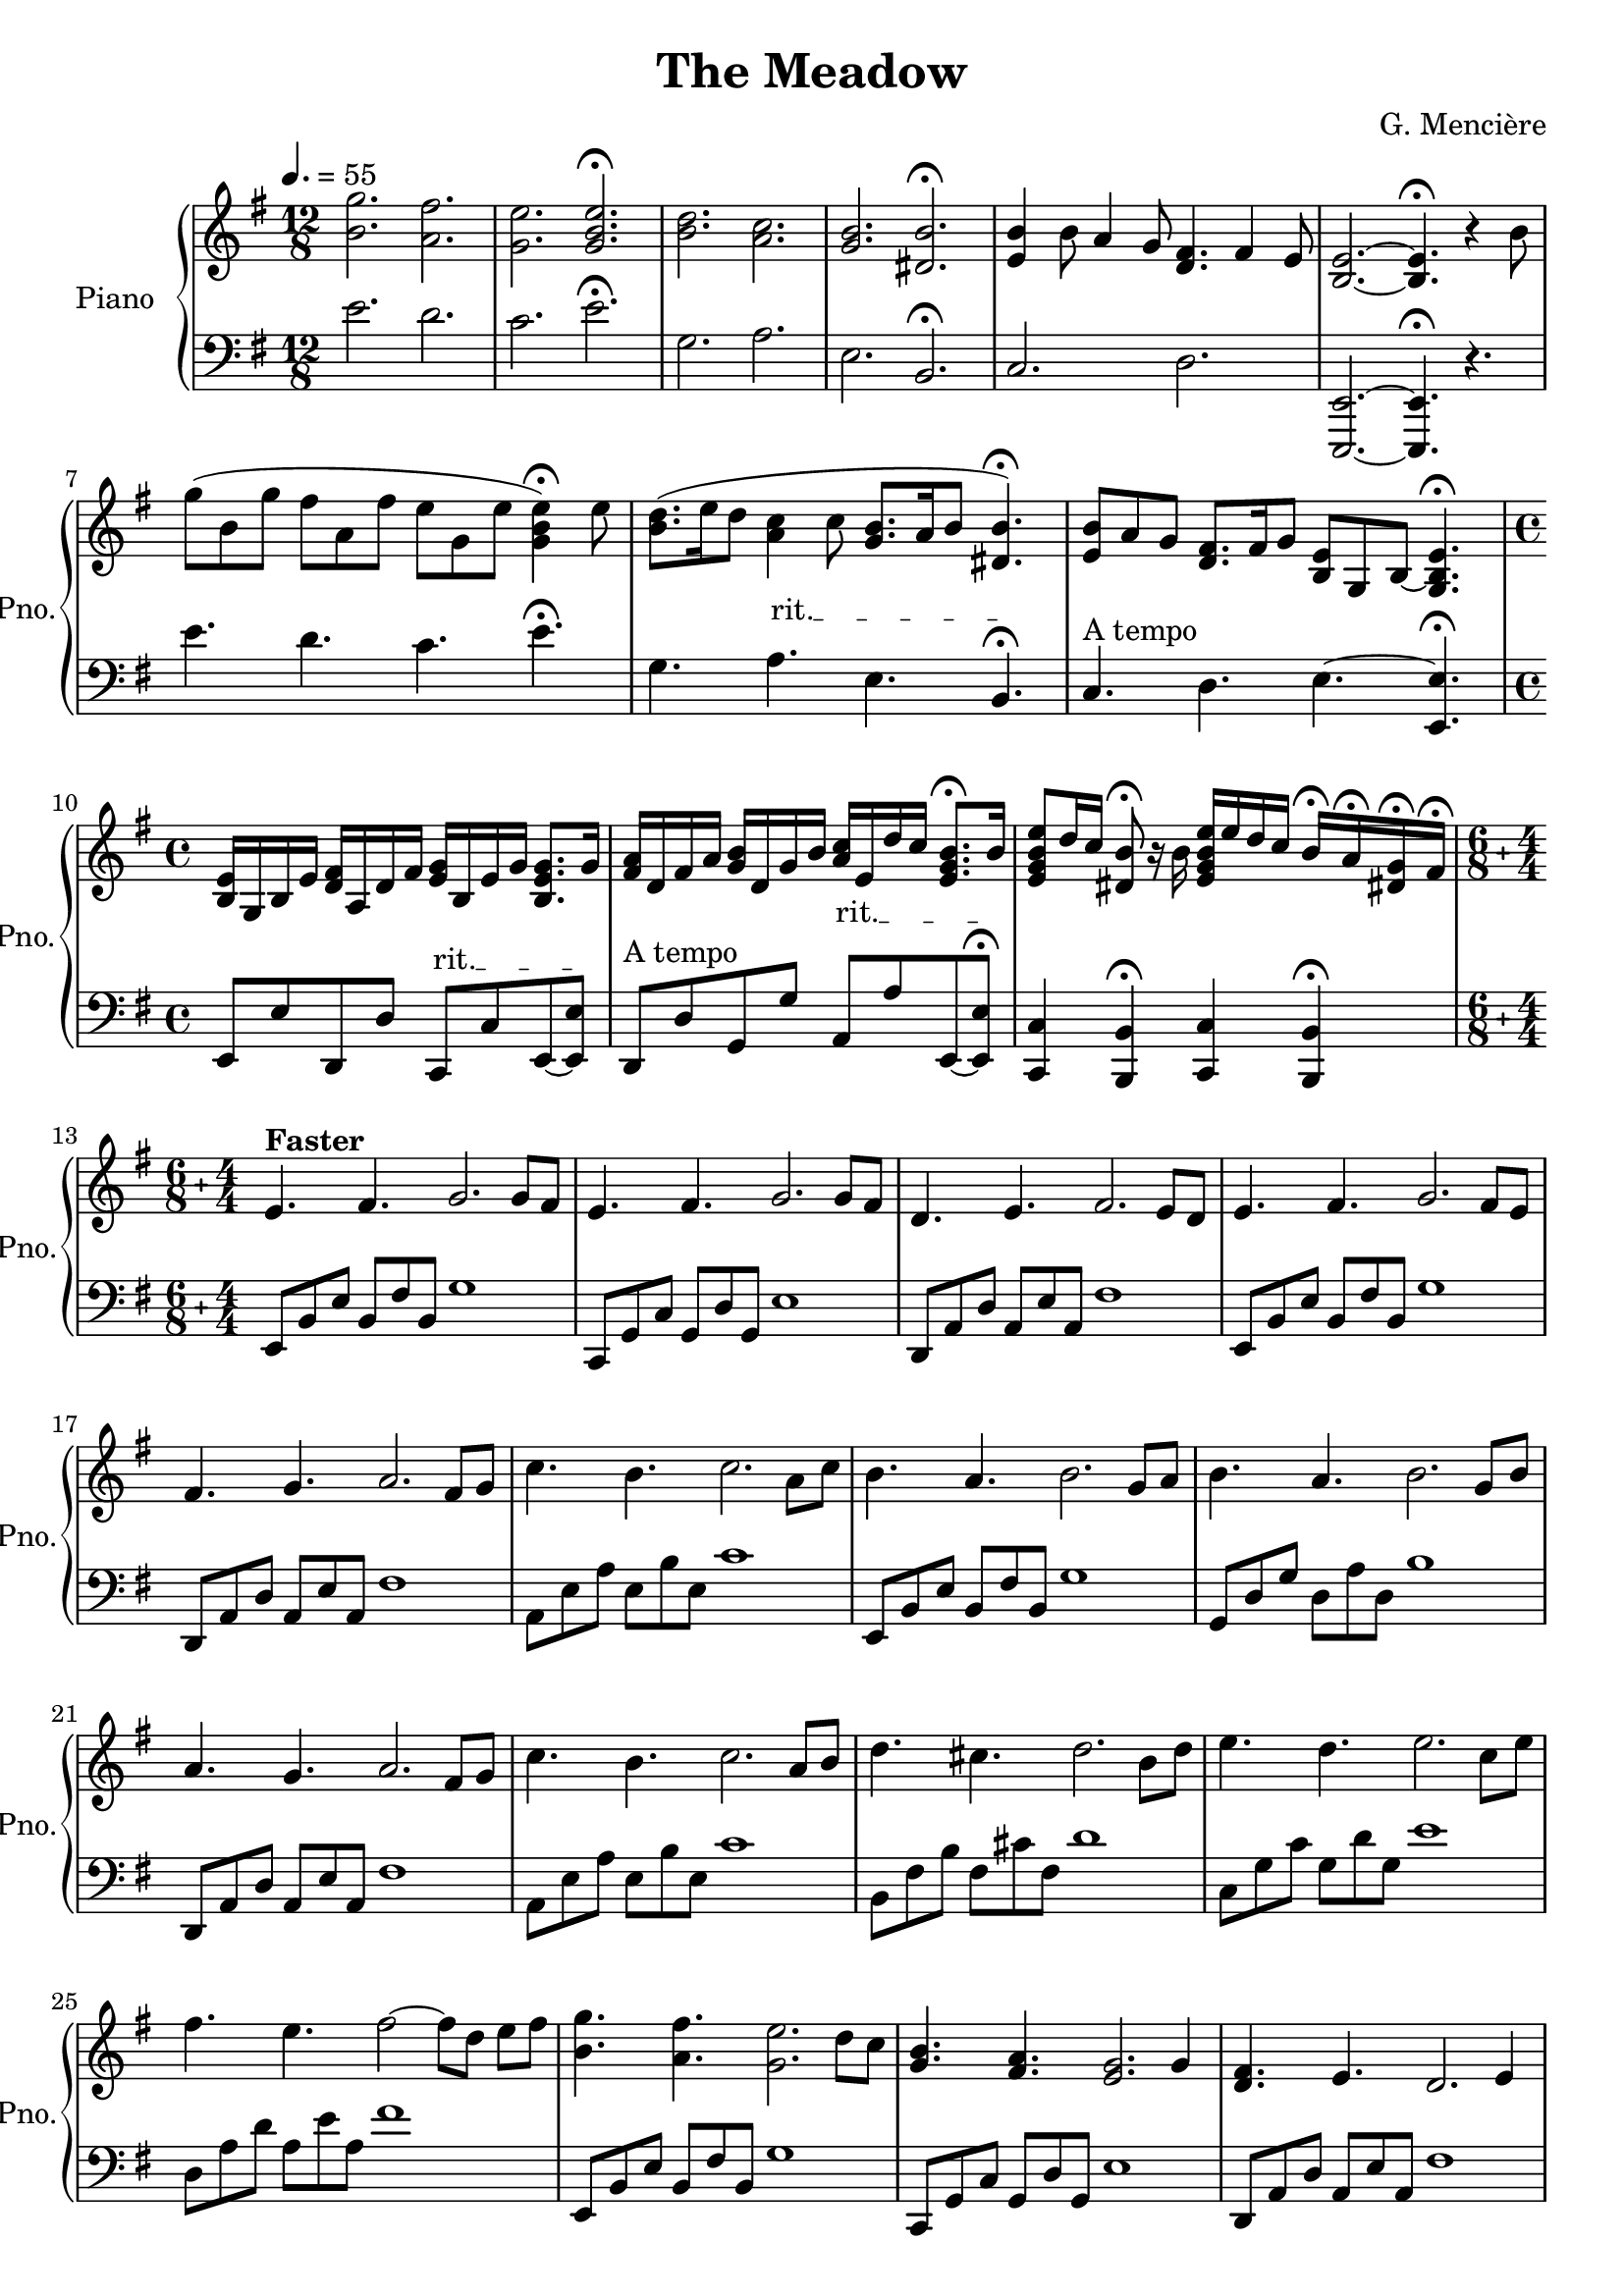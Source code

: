 \version "2.24.3"

\header {
  title = "The Meadow"
  composer = "G. Mencière"
}

leftHandMinor = \relative c, {
  e8[ b' e] b fis' b, g'[ b,] fis' b, e[ b] e, b'
}
leftHandMinorNext = \relative c, {
  e8[ b' e] b fis' b, g'[ b,] fis' b, e[ b] e, b' e,[ b']
}
leftHandMajor = \relative c, {
  c8[ g' c] g d' g, e'[ g,] d' g, c[ g] c, g'
}
leftHandMajorNext = \relative c, {
  c8[ g' c] g d' g, e'[ g,] d' g, c[ g] c, g' c,[ g']
}
rightHandOctavas = \relative c' {
  <e \tweak font-size #-3 \parenthesize e'>8 e' e[ \ottava #1 e'] e \ottava #0 e, e[ e,] e e' e[ \ottava #1 e'] e \ottava #0 e,
}

right = \relative c'' {
  \clef treble
  \key e \minor
  \time 12/8
  \tempo 4. = 55
  \override TextSpanner.bound-details.left.text =
  \markup { \upright "rit." }
  
  <b g'>2. <a fis'>
  <g e'> \stemUp <g b e>\fermata
  \stemNeutral
  <b d> <a c>
  <g b> <dis b'>\fermata
  <e b'>4 b'8 a4 g8 <d fis>4. fis4 e8
  <b~ e~>2. <b e>4.\fermata r4 b'8
  g'( b, g' fis a, fis' e g, e' <g, b e>4)\fermata e'8
  <b d>8.( e16 d8 <a c>4 c8 <g b>8. a16 b8 <dis, b'>4.)\fermata
  <e b'>8 a g <d fis>8. fis16 g8 <b, e>8 g b~ <g b e>4. \fermata
  \time 4/4
  <b e>16 g b e <d fis> a d fis <e g> b e g <b, e g>8. g'16
  <fis a> d fis a <g b> d g b <a c> e d' c <e, g b>8.\fermata b'16
  <e, g b e>8 d'16 c <dis, b'>8\fermata r16 b' <e, g b e> e' d c b16\fermata a\fermata <dis,! g>\fermata fis\fermata
  \compoundMeter #'((6 8) (4 4))
  e4.^\markup {\bold "Faster"} fis g2. g8 fis
  e4. fis g2. g8 fis
  d4. e fis2. e8 d
  e4. fis g2. fis8 e
  fis4. g a2. fis8 g
  c4. b c2. a8 c
  b4. a b2. g8 a
  b4. a b2. g8 b
  a4. g a2. fis8 g
  c4. b c2. a8 b
  d4. cis d2. b8 d
  e4. d e2. c8 e
  fis4. e fis2~ fis8[ d] e8 fis
  <b, g'>4. <a fis'> <g e'>2. d'8 c
  <g b>4. <fis a> <e g>2. g4
  <d fis>4. e d2. e4
  e8[^>^\markup {\bold "Even faster"} b e]^> fis^> b, fis'^> \bar "!" g[^> b,] e fis g[ fis] e fis
  e8[^> b e]^> fis^> b, fis'^> \bar "!" g[^> b,] e fis g[ fis] e fis
  d[^> a d]^> e^> a, e'^> \bar "!" fis^>[ a,] d e fis[ e] d fis
  e[^> b e]^> fis^> b, fis'^> \bar "!" g[^> b,] e fis g[ e] fis g
  a[^> d, fis]^> g^> d g^> \bar "!" a^>[ d,] fis g a[ fis] g a
  \transpose e a {\relative c' {g'8[^> b, e]^> fis^> b, fis'^> \bar "!" g[^> b,] e fis g[ fis] e g}}
  b^>[ e, g^>] a^> e a^> \bar "!" b^>[ e,] g a b[ a] g b
  \transpose e  g {\relative c' {gis'[^> b, e]^> fis^> b, fis'^> \bar "!" gis[^> b,] e fis gis[ fis] e gis}}
  a[^> d, fis]^> g^> d g^> \bar "!" a^>[ d,] fis g a[ fis] g a
  \transpose e a {\relative c' {g'8[^> b, e]^> fis^> b, fis'^> \bar "!" g[^> b,] e fis g[ e] fis g}}
  \transpose e b {\relative c' {g'8[^> b, e]^> fis^> b, fis'^> \bar "!" g[^> b,] e fis g[ e] fis g}}
  \transpose e c' {\relative c' {gis'8[^> b, e]^> fis^> b, fis'^> \bar "!" gis[^> b,] e fis gis[ e] fis gis}}
  \transpose e d' {\relative c' {gis'8[^> b, e]^> fis^> b, fis'^> \bar "!" gis[^> b,] e fis gis[ e] fis gis}}
  g'8[^> b, e]^> fis^> b, fis'^> \bar "!" g[^> fis] e b g[ fis] e fis
  e8[^> b e]^> fis^> b, fis'^> \bar "!" g[^> b,] e fis g[ b] e g
  fis8[^> a, d]^> e^> a, e'^> \bar "!" fis[^> e] d a fis[ e] d fis
  e8[^> b e]^> fis^> b, fis'^> \bar "!" g[^> b,] e fis g[ b] e fis
  e8[^> b e]^> fis^> b, fis'^> \bar "!" g[^> fis] e b g[ fis] e fis
  d[^> a d]^> e^> a, e'^> \bar "!" fis^>[ a,] d e fis[ e] d fis
  <g, e'>4. <a fis'> \bar "!" <b g'>4 <a fis'> <g e'> <a fis'>
  <g e'>4. <a fis'> \bar "!" <b g'>4 <a fis'> <g e'> <a fis'>
  \transpose g fis {\relative c' {<g ees'>4. <aes f'> \bar "!" <bes g'>4 <aes f'> <g ees'> <bes g'>}}
  <g e'>4. <a fis'> \bar "!" <b g'>4 <g e'> <a fis'> <b g'>
  <fis' a>4. <e g> \bar "!" <fis a>4 <d fis> <e g> <fis a>
  <a c>4. <g b> \bar "!" <a c>4 <fis a> <g b> <a c>
  <g b>4. <fis a> \bar "!" <g b>2 g4 a
  <g b>4. <fis a> \bar "!" <g b>2 g4 b
  <fis a>4. <e g> \bar "!" <fis a>2. g4
  <e g>4. fis \bar "!" <e g>2. g4
  <e g>4. fis \bar "!" <e g>2. g4
  <d fis>4. e \bar "!" <d fis>2. fis4
  \compoundMeter #'((6 8) (5 4))
  e8^\markup {\bold "A Tempo"} e' e[ \ottava #1 e'] e \ottava #0 e, e[ e,] e e' e[ \ottava #1 e'] e \ottava #0 e, e[ e,]
  e8 e' e[ \ottava #1 e'] e \ottava #0 e, e[ e,] e e' e[ \ottava #1 e'] e \ottava #0 e, e[ e,]
  \transpose e fis {\relative c' {e8 e' e[ \ottava #1 e'] e \ottava #0 e, e[ e,] e e' e[ \ottava #1 e'] e \ottava #0 e, e[ e,]}}
  e8 e' e[ \ottava #1 e'] e \ottava #0 e, e[ e,] e e' e[ \ottava #1 e'] e \ottava #0 e, <e, e'>[ <fis fis'>]
  <e \tweak font-size #-3 \parenthesize e'>8 e' e[ \ottava #1 e'] e \ottava #0 e, e[ e,] e e' e[ \ottava #1 e'] e \ottava #0 e, <d, d'>[ <e e'>]
  \transpose e fis {\relative c' {<e \tweak font-size #-3 \parenthesize e'>8 e' e[ \ottava #1 e'] e \ottava #0 e, e[ e,] e e' e[ \ottava #1 e'] e \ottava #0 e, <d, d'>[ <e e'>]}}
  \transpose e g {\rightHandOctavas} <fis fis'>[ <g g'>]
  \transpose e a {\rightHandOctavas} <a a'>[ <b b'>]
  \transpose e c' {\rightHandOctavas} <a a'>[ <c c'>]
  \transpose e b {\rightHandOctavas} <g g'>[ <a a'>]
  \transpose e b {\rightHandOctavas} <g g'>[ <b b'>]
  \transpose e a {\rightHandOctavas} <a a'>[ <b b'>]
  \transpose e c' {\rightHandOctavas} <b b'>[ <cis cis'>]
  \transpose e d' {\rightHandOctavas} <c c'>[ <d d'>]
  \transpose e e' {\rightHandOctavas} <d d'>[ <e e'>]
  \transpose e d' {\rightHandOctavas} <e e'>[ <fis fis'>]
  % Changement de mesure
  \compoundMeter #'((6 8) (4 4))
  \ottava #1
  g'16[ fis e d c b]^3 \ottava #0 a g fis^4 e d c^1 b^3[ a^2 b^3 c^1] d e fis g a[ b \ottava #1 c d] e fis g^1 a
  b[^3 a g fis e d] \ottava #0 c b a g fis e d[ c b a] g a b c d[ e fis g] a b c d
  c[ b a g fis e] d c b a g fis e[ d e fis] g a b c d[ e fis g] a b a fis
  <e, e'>4. <fis fis'> \bar "!" <g g'>4 <b, b'> <b' b'> <a a'>
  <g g'>4. <a a'> \bar "!" <fis fis'>1
  <g g'>4. <a a'> \bar "!" <fis fis'>4 <e e'> <d d'> <e e'>
  <e e'>4. <g g'> \bar "!" <e e'>1
  <e e'>4. <fis fis'> \bar "!" <g g'>4 <b, b'> <b' b'> <c c'>
  <b b'>4. <a a'> \bar "!" <g g'>1
  <b b'>4. <c c'> \bar "!" <a a'>4 <g g'> <fis fis'> <e e'>
  <g g'>4. <fis fis'> \bar "!" <e e'>1
  <e e'>4. <fis fis'> \bar "!" <g g'>2 <fis fis'>4 <e e'>
  <g g'>4. <fis fis'> \bar "!" <e e'>2 <g g'>4 <a a'>
  <fis fis'>4. <e e'> \bar "!" <d d'>4 <g g'> <fis fis'> <e e'>
  <fis fis'>4. <e e'> \bar "!" <e e'>1
  <e e'>4. <d d'> \bar "!" <e e'>2. <e e'>4
  <g g'>4. <e e'> \bar "!" <d d'>2. <e e'>4
  <d d'>4. <c c'> \bar "!" <b b'>2. <d d'>4
  <e e'>2.~ \bar "!" <e e'>1\fermata
  \bar "|."
}


left = \relative c {
  \clef bass
  \key e \minor
  \override TextSpanner.bound-details.left.text =
  \markup { \upright "rit." }
  
  e'2. d
  c e\fermata
  g, a
  e b\fermata
  c d
  <e,,~ e'~>2. <e e'> 4.\fermata r4.
  e'''4. d c e\fermata
  g, a\startTextSpan e b\fermata\stopTextSpan
  c^\markup {"A tempo"} d e~ <e, e'>\fermata
  
  e8 e' d, d' c,\startTextSpan c' e,~ <e e'>\stopTextSpan
  d^\markup {"A tempo"} d' g, g' a,\startTextSpan a' e,~ <e e'>\fermata\stopTextSpan
  <c c'>4 <b b'>4\fermata <c c'> <b b'>\fermata
  e8[ b' e] b fis' b, g'1
  c,,8[ g' c] g d' g, e'1
  \transpose c d {\relative c {c,8[ g' c] g d' g, e'1}}
  e,8[ b' e] b fis' b, g'1
  \transpose c d {\relative c {c,8[ g' c] g d' g, e'1}}
  \transpose e a {\relative c {e,8[ b' e] b fis' b, g'1}}
  e,8[ b' e] b fis' b, g'1
  \transpose c g {\relative c {c,8[ g' c] g d' g, e'1}}
  \transpose c d {\relative c {c,8[ g' c] g d' g, e'1}}
  \transpose e a {\relative c {e,8[ b' e] b fis' b, g'1}}
  \transpose e b {\relative c {e,8[ b' e] b fis' b, g'1}}
  c,8[ g' c] g d' g, e'1
  \transpose c d {\relative c {c8[ g' c] g d' g, e'1}}
  e,,8[ b' e] b fis' b, g'1
  c,,8[ g' c] g d' g, e'1
  \transpose c d {\relative c {c,8[ g' c] g d' g, e'1}}
  % Début partie rapide
  \leftHandMinor
  c,8[ g' c] g d' g, e'[ g,] d' g, c[ g] c, g'
  \transpose c d {\relative c, {c8[ g' c] g d' g, e'[ g,] d' g, c[ g] c, g'}}
  \leftHandMinor
  \transpose c d {\relative c, {c8[ g' c] g d' g, e'[ g,] d' g, c[ g] c, g'}}
  \transpose e a {\leftHandMinor}
  \leftHandMinor
  \transpose c g {\leftHandMajor}
  \transpose c d {\leftHandMajor}
  \transpose e a {\leftHandMinor}
  \transpose e b {\leftHandMinor}
  \transpose c c' {\leftHandMajor}
  \transpose c d' {\relative c, {c8[ g' c] g d' g, e'[ g,] d' g, c4 <cis,, cis'>}}
  \leftHandMinor
  \leftHandMajor
  \transpose c d {\relative c, {c8[ g' c] g d' g, e'[ g,] d' g, c[ g] c, g'}}
  \leftHandMinor
  \leftHandMajor
  \transpose c d {\relative c, {c8[ g' c] g d' g, e'[ g,] d' g, c[ g] c, g'}}
  \leftHandMinor
  \leftHandMajor
  \transpose c d {\relative c, {c8[ g' c] g d' g, e'[ g,] d' g, c[ g] c, g'}}\leftHandMinor
  \transpose c d {\relative c, {c8[ g' c] g d' g, e'[ g,] d' g, c[ g] c, g'}}
  \transpose e a {\leftHandMinor}
  \leftHandMinor
  \transpose c g {\relative c, {c8[ g' c] g d' g, e'4^\markup {\italic "Rit."} d c c,}}
  \transpose c d {\relative c, {c8[ g' c] g d' g, e'4 d c c,}}
  e8[ b' e] b fis' b, g'2 e4 e,
  c8[ g' c] g d' g, e'2 c4 c,
  \transpose c d {\relative c, {c8[ g' c] g d' g, e'2 <c, c'>}}
  % Changement de mesure
  \leftHandMinorNext
  \leftHandMajorNext
  \transpose c d {\leftHandMajorNext}
  \leftHandMinorNext
  \leftHandMajorNext
  \transpose c d {\leftHandMajorNext}
  \leftHandMinorNext
  \transpose c d {\leftHandMajorNext}
  \transpose e a {\leftHandMinorNext}
  \leftHandMinorNext
  \transpose c g {\leftHandMajorNext}
  \transpose c d {\leftHandMajorNext}
  \transpose e a {\leftHandMinorNext}
  \transpose e b {\leftHandMinorNext}
  \transpose c c' {\leftHandMajorNext}
  \transpose c d' {\leftHandMajorNext}
  % Changement de mesure
  \leftHandMinor
  \leftHandMajor
  \transpose c d {\leftHandMajor}
  % Fin de gammes
  \leftHandMinor
  \leftHandMajor
  \transpose c d {\leftHandMajor}
  \leftHandMinor
  \leftHandMinor
  \leftHandMajor
  \transpose c d {\leftHandMajor}
  \leftHandMinor
  \leftHandMinor
  \leftHandMajor
  \transpose c d {\leftHandMajor}
  \leftHandMinor
  \leftHandMinor
  \leftHandMajor
  \transpose c d {\leftHandMajor}
  e8[ b' e] b fis' b, g'1\fermata
}



\score {
  \new PianoStaff \with { instrumentName = "Piano" shortInstrumentName = "Pno."}
  <<
    \new Staff = "upper" \right
    \new Staff = "lower" \left
  >>
}